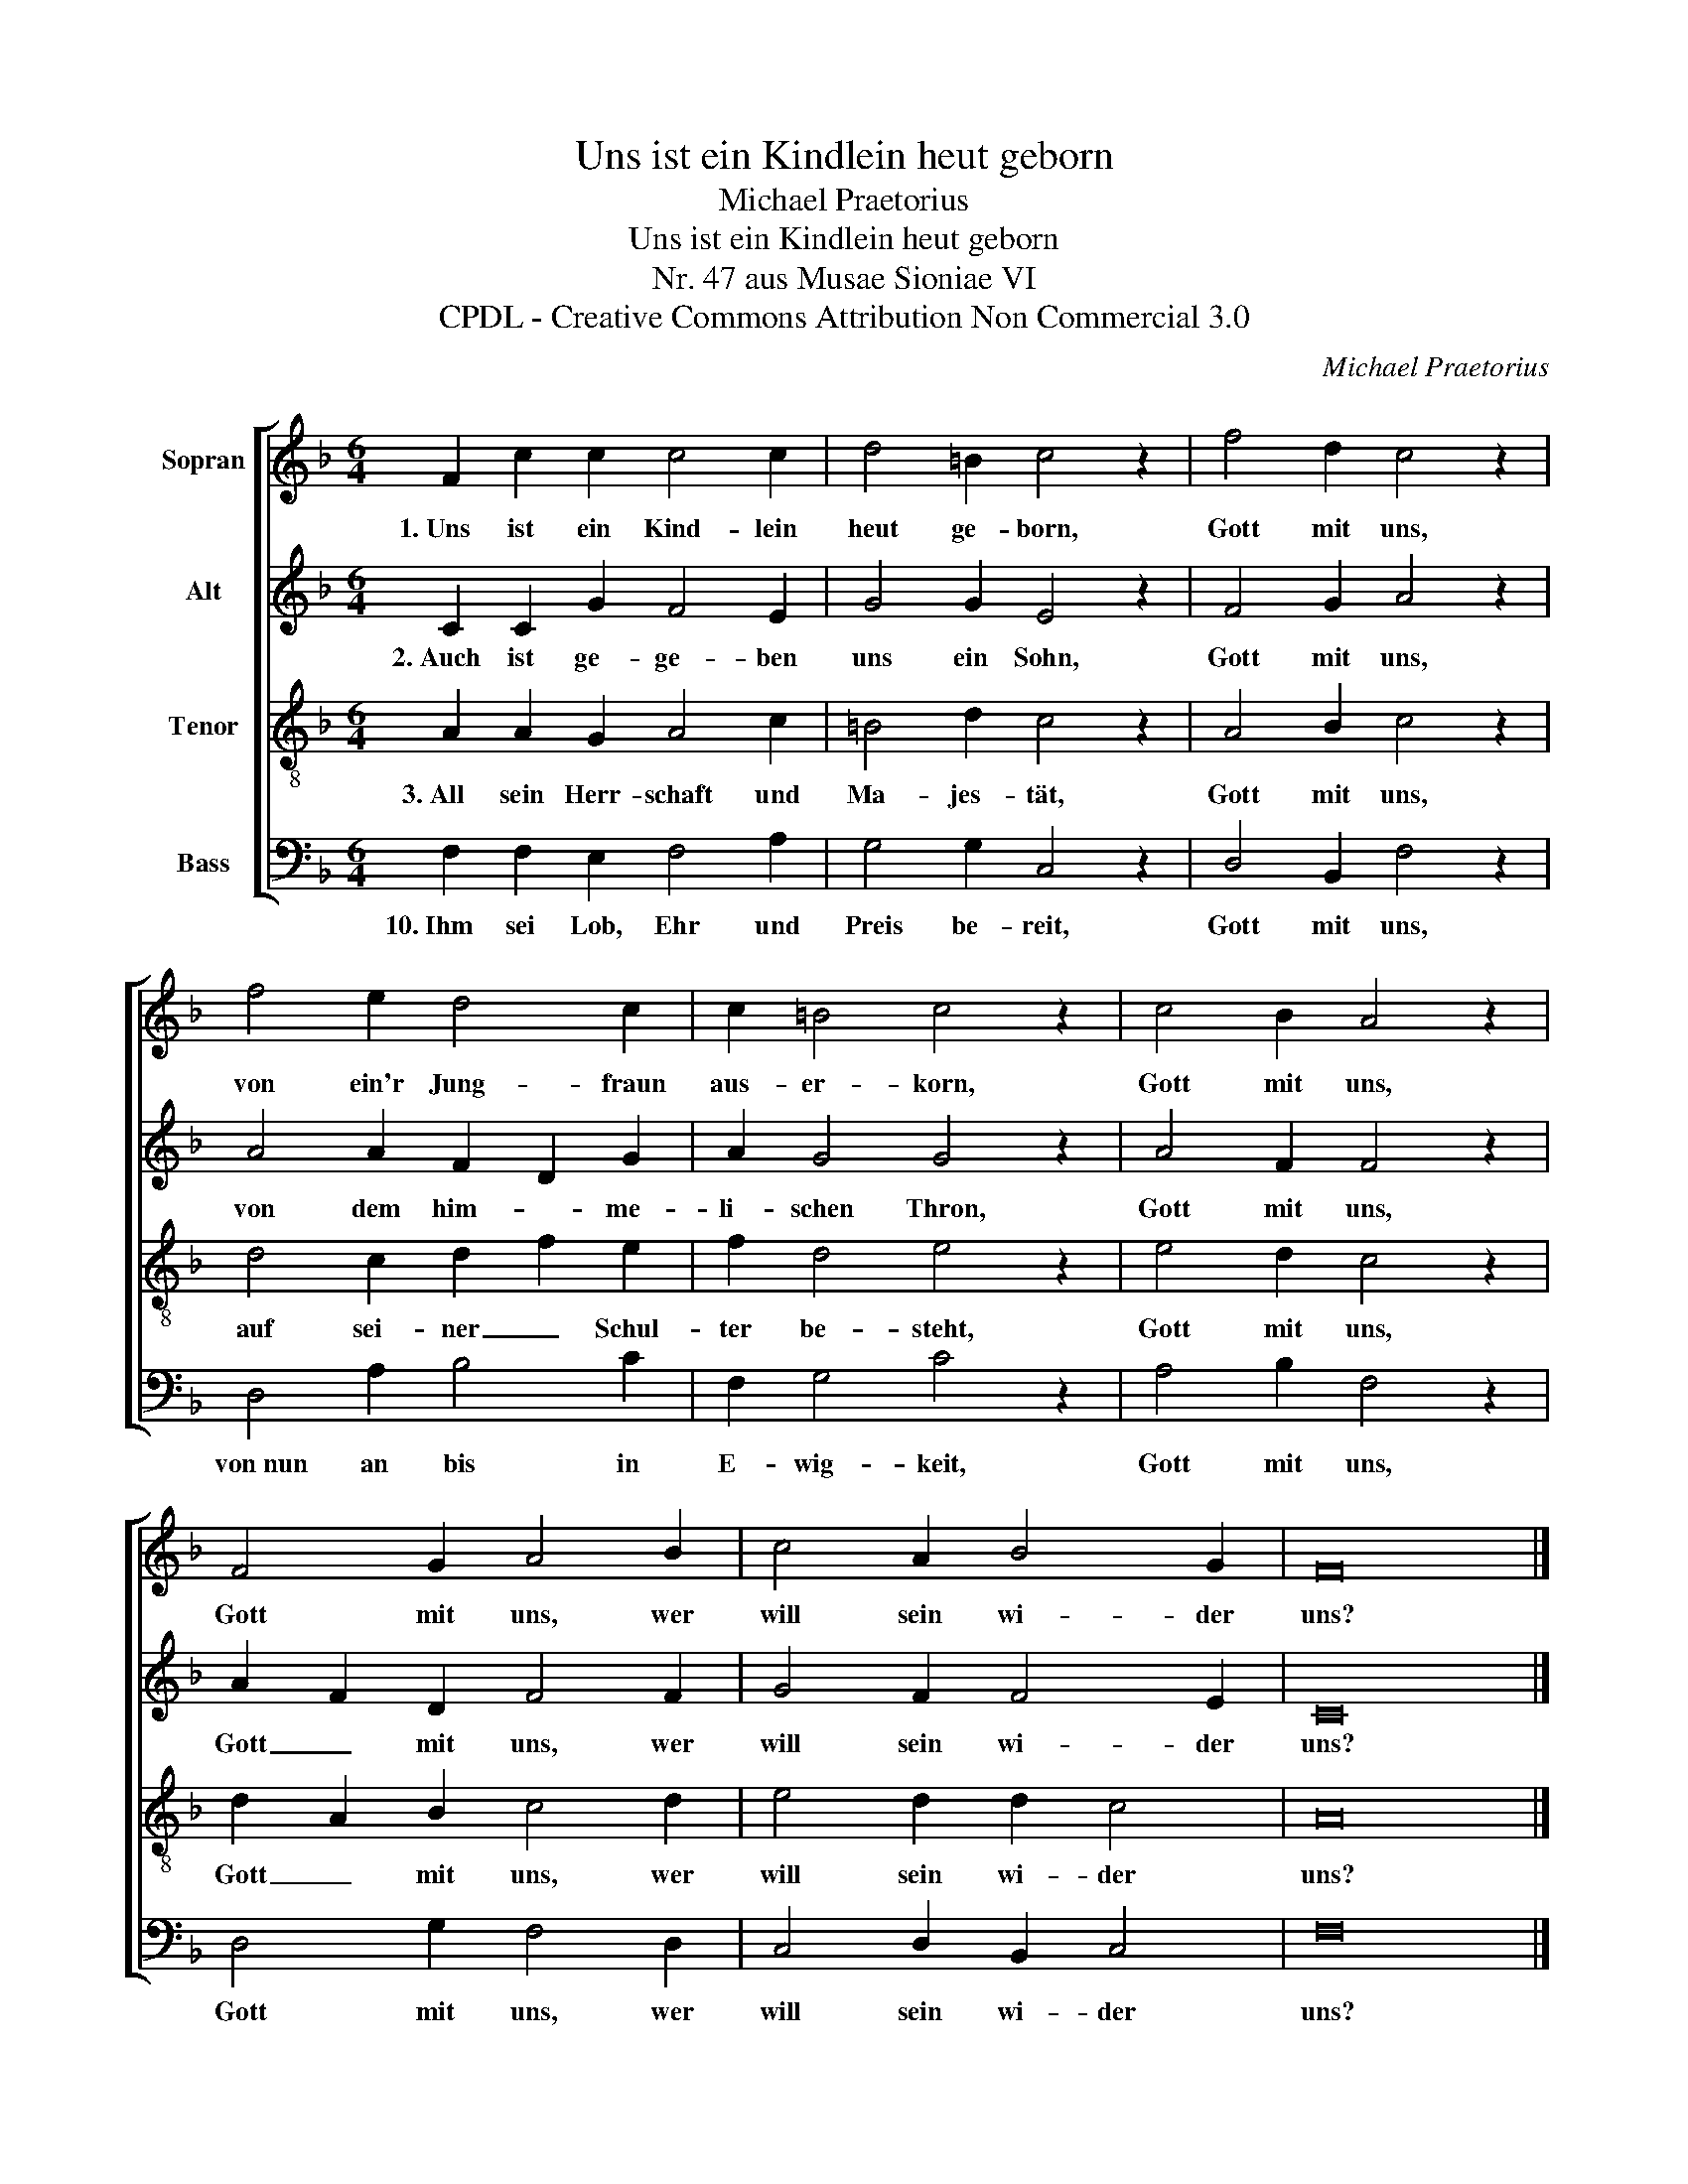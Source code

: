 X:1
T:Uns ist ein Kindlein heut geborn
T:Michael Praetorius
T:Uns ist ein Kindlein heut geborn
T:Nr. 47 aus Musae Sioniae VI
T:CPDL - Creative Commons Attribution Non Commercial 3.0
C:Michael Praetorius
Z:CPDL - Creative Commons Attribution Non Commercial 3.0
%%score [ 1 2 3 4 ]
L:1/8
M:6/4
K:F
V:1 treble nm="Sopran"
V:2 treble nm="Alt"
V:3 treble-8 nm="Tenor"
V:4 bass nm="Bass"
V:1
 F2 c2 c2 c4 c2 | d4 =B2 c4 z2 | f4 d2 c4 z2 | f4 e2 d4 c2 | c2 =B4 c4 z2 | c4 B2 A4 z2 | %6
w: 1.~Uns ist ein Kind- lein|heut ge- born,|Gott mit uns,|von ein'r Jung- fraun|aus- er- korn,|Gott mit uns,|
 F4 G2 A4 B2 | c4 A2 B4 G2 | F16 |] %9
w: Gott mit uns, wer|will sein wi- der|uns?|
V:2
 C2 C2 G2 F4 E2 | G4 G2 E4 z2 | F4 G2 A4 z2 | A4 A2 F2 D2 G2 | A2 G4 G4 z2 | A4 F2 F4 z2 | %6
w: 2.~Auch ist ge- ge- ben|uns ein Sohn,|Gott mit uns,|von dem him- * me-|li- schen Thron,|Gott mit uns,|
 A2 F2 D2 F4 F2 | G4 F2 F4 E2 | C16 |] %9
w: Gott _ mit uns, wer|will sein wi- der|uns?|
V:3
 A2 A2 G2 A4 c2 | =B4 d2 c4 z2 | A4 B2 c4 z2 | d4 c2 d2 f2 e2 | f2 d4 e4 z2 | e4 d2 c4 z2 | %6
w: 3.~All sein Herr- schaft und|Ma- jes- tät,|Gott mit uns,|auf sei- ner _ Schul-|ter be- steht,|Gott mit uns,|
 d2 A2 B2 c4 d2 | e4 d2 d2 c4 | A16 |] %9
w: Gott _ mit uns, wer|will sein wi- der|uns?|
V:4
 F,2 F,2 E,2 F,4 A,2 | G,4 G,2 C,4 z2 | D,4 B,,2 F,4 z2 | D,4 A,2 B,4 C2 | F,2 G,4 C4 z2 | %5
w: 10.~Ihm sei Lob, Ehr und|Preis be- reit,|Gott mit uns,|von~nun an bis in|E- wig- keit,|
 A,4 B,2 F,4 z2 | D,4 G,2 F,4 D,2 | C,4 D,2 B,,2 C,4 | F,16 |] %9
w: Gott mit uns,|Gott mit uns, wer|will sein wi- der|uns?|

